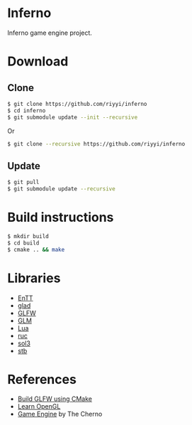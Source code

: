 * Inferno

Inferno game engine project.

* Download

** Clone

#+BEGIN_SRC sh
$ git clone https://github.com/riyyi/inferno
$ cd inferno
$ git submodule update --init --recursive
#+END_SRC
Or
#+BEGIN_SRC sh
$ git clone --recursive https://github.com/riyyi/inferno
#+END_SRC

** Update

#+BEGIN_SRC sh
$ git pull
$ git submodule update --recursive
#+END_SRC

* Build instructions

#+BEGIN_SRC sh
$ mkdir build
$ cd build
$ cmake .. && make
#+END_SRC

* Libraries

# - [[https://github.com/bulletphysics/bullet3][Bullet]]
- [[https://github.com/skypjack/entt][EnTT]]
- [[https://github.com/Dav1dde/glad][glad]]
- [[https://github.com/glfw/glfw][GLFW]]
- [[https://github.com/g-truc/glm][GLM]]
- [[https://github.com/lua/lua][Lua]]
- [[https://github.com/riyyi/ruc][ruc]]
- [[https://github.com/ThePhD/sol2][sol3]]
- [[https://github.com/nothings/stb][stb]]

* References

- [[https://www.glfw.org/docs/latest/build_guide.html#build_link_cmake_source][Build GLFW using CMake]]
- [[https://learnopengl.com][Learn OpenGL]]
- [[https://www.youtube.com/playlist?list=PLlrATfBNZ98dC-V-N3m0Go4deliWHPFwT][Game Engine]] by The Cherno
